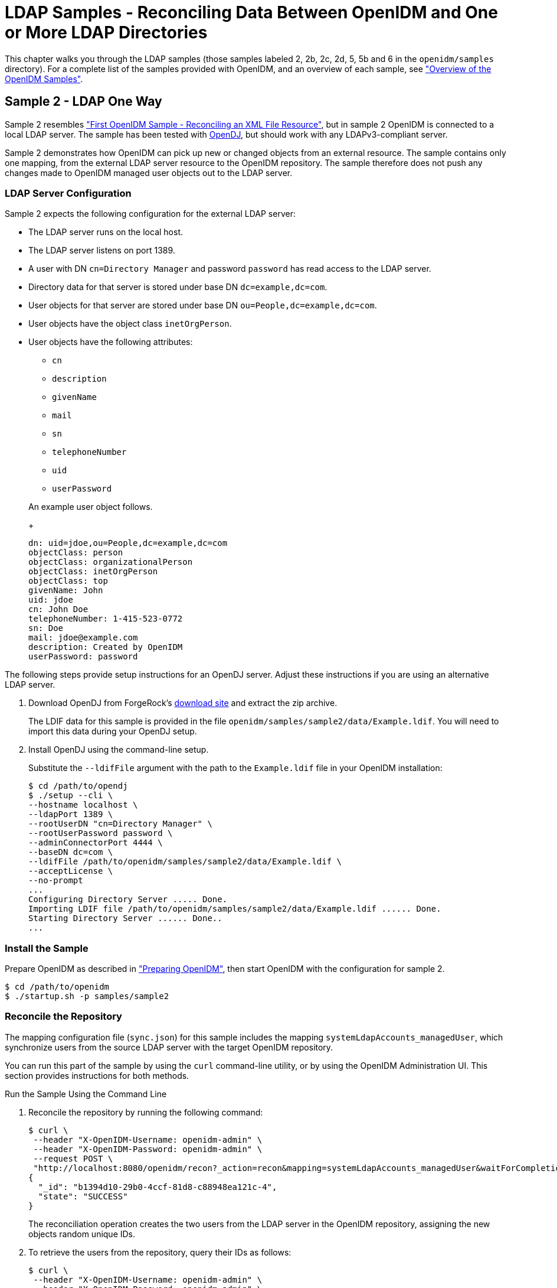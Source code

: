 :leveloffset: -1
////
  The contents of this file are subject to the terms of the Common Development and
  Distribution License (the License). You may not use this file except in compliance with the
  License.
 
  You can obtain a copy of the License at legal/CDDLv1.0.txt. See the License for the
  specific language governing permission and limitations under the License.
 
  When distributing Covered Software, include this CDDL Header Notice in each file and include
  the License file at legal/CDDLv1.0.txt. If applicable, add the following below the CDDL
  Header, with the fields enclosed by brackets [] replaced by your own identifying
  information: "Portions copyright [year] [name of copyright owner]".
 
  Copyright 2017 ForgeRock AS.
  Portions Copyright 2024 3A Systems LLC.
////

:figure-caption!:
:example-caption!:
:table-caption!:


[#chap-ldap-samples]
== LDAP Samples - Reconciling Data Between OpenIDM and One or More LDAP Directories

This chapter walks you through the LDAP samples (those samples labeled 2, 2b, 2c, 2d, 5, 5b and 6 in the `openidm/samples` directory). For a complete list of the samples provided with OpenIDM, and an overview of each sample, see xref:chap-overview.adoc#chap-overview["Overview of the OpenIDM Samples"].

[#more-sample-2]
=== Sample 2 - LDAP One Way

Sample 2 resembles xref:chap-xml-samples.adoc#more-sample-1["First OpenIDM Sample - Reconciling an XML File Resource"], but in sample 2 OpenIDM is connected to a local LDAP server. The sample has been tested with link:http://www.forgerock.org/opendj.html[OpenDJ, window=\_blank], but should work with any LDAPv3-compliant server.

Sample 2 demonstrates how OpenIDM can pick up new or changed objects from an external resource. The sample contains only one mapping, from the external LDAP server resource to the OpenIDM repository. The sample therefore does not push any changes made to OpenIDM managed user objects out to the LDAP server.

[#external-ldap-config-2]
==== LDAP Server Configuration

Sample 2 expects the following configuration for the external LDAP server:

* The LDAP server runs on the local host.

* The LDAP server listens on port 1389.

* A user with DN `cn=Directory Manager` and password `password` has read access to the LDAP server.

* Directory data for that server is stored under base DN `dc=example,dc=com`.

* User objects for that server are stored under base DN `ou=People,dc=example,dc=com`.

* User objects have the object class `inetOrgPerson`.

* User objects have the following attributes:
+

** `cn`

** `description`

** `givenName`

** `mail`

** `sn`

** `telephoneNumber`

** `uid`

** `userPassword`

+
An example user object follows.
+

[source, ldif]
----
dn: uid=jdoe,ou=People,dc=example,dc=com
objectClass: person
objectClass: organizationalPerson
objectClass: inetOrgPerson
objectClass: top
givenName: John
uid: jdoe
cn: John Doe
telephoneNumber: 1-415-523-0772
sn: Doe
mail: jdoe@example.com
description: Created by OpenIDM
userPassword: password
----

The following steps provide setup instructions for an OpenDJ server. Adjust these instructions if you are using an alternative LDAP server.

====

. Download OpenDJ from ForgeRock's link:https://forgerock.org/downloads/[download site, window=\_top] and extract the zip archive.
+
The LDIF data for this sample is provided in the file `openidm/samples/sample2/data/Example.ldif`. You will need to import this data during your OpenDJ setup.

. Install OpenDJ using the command-line setup.
+
Substitute the `--ldifFile` argument with the path to the `Example.ldif` file in your OpenIDM installation:
+

[source, console]
----
$ cd /path/to/opendj
$ ./setup --cli \
--hostname localhost \
--ldapPort 1389 \
--rootUserDN "cn=Directory Manager" \
--rootUserPassword password \
--adminConnectorPort 4444 \
--baseDN dc=com \
--ldifFile /path/to/openidm/samples/sample2/data/Example.ldif \
--acceptLicense \
--no-prompt
...
Configuring Directory Server ..... Done.
Importing LDIF file /path/to/openidm/samples/sample2/data/Example.ldif ...... Done.
Starting Directory Server ...... Done..
...
----

====


[#install-sample2]
==== Install the Sample

Prepare OpenIDM as described in xref:chap-overview.adoc#preparing-openidm["Preparing OpenIDM"], then start OpenIDM with the configuration for sample 2.

[source, console]
----
$ cd /path/to/openidm
$ ./startup.sh -p samples/sample2
----


[#run-sample2]
==== Reconcile the Repository

The mapping configuration file (`sync.json`) for this sample includes the mapping `systemLdapAccounts_managedUser`, which synchronize users from the source LDAP server with the target OpenIDM repository.

You can run this part of the sample by using the `curl` command-line utility, or by using the OpenIDM Administration UI. This section provides instructions for both methods.

[#d5830e1489]
.Run the Sample Using the Command Line
====

. Reconcile the repository by running the following command:
+

[source, console]
----
$ curl \
 --header "X-OpenIDM-Username: openidm-admin" \
 --header "X-OpenIDM-Password: openidm-admin" \
 --request POST \
 "http://localhost:8080/openidm/recon?_action=recon&mapping=systemLdapAccounts_managedUser&waitForCompletion=true"
{
  "_id": "b1394d10-29b0-4ccf-81d8-c88948ea121c-4",
  "state": "SUCCESS"
}
----
+
The reconciliation operation creates the two users from the LDAP server in the OpenIDM repository, assigning the new objects random unique IDs.

. To retrieve the users from the repository, query their IDs as follows:
+

[source, console]
----
$ curl \
 --header "X-OpenIDM-Username: openidm-admin" \
 --header "X-OpenIDM-Password: openidm-admin" \
 --request GET \
 "http://localhost:8080/openidm/managed/user?_queryId=query-all-ids"
{
  "result": [
    {
      "_id": "f52df646-7108-45e1-9342-1a17f257b497",
      "_rev": "1"
    },
    {
      "_id": "f7fccf54-e76a-404c-93f0-7486d30f1dc3",
      "_rev": "1"
    }
  ],
...
}
----

. To retrieve individual user objects, include the ID in the URL, for example:
+

[source, console]
----
$ curl \
 --header "X-OpenIDM-Username: openidm-admin" \
 --header "X-OpenIDM-Password: openidm-admin" \
 --request GET \
 "http://localhost:8080/openidm/managed/user/0a5546d6-149b-4f8b-b3be-4afa8a267d45"
{
  "_id": "f7fccf54-e76a-404c-93f0-7486d30f1dc3",
  "_rev": "1",
  "displayName": "Barbara Jensen",
  "description": "Created for OpenIDM",
  "givenName": "Barbara",
  "mail": "bjensen@example.com",
  "sn": "Jensen",
  "telephoneNumber": "1-360-229-7105",
  "userName": "bjensen",
  "accountStatus": "active",
  "effectiveRoles": [],
  "effectiveAssignments": []
}
----

====

[#d5830e1528]
.Run the Sample Using the Admin UI
====

. Log in to the Admin UI at the URL `\https://localhost:8443/admin` as the default administrative user (`openidm-admin`) with password `openidm-admin`.
+

[WARNING]
======
To protect your deployment in production, change the default administrative password. To do so, navigate to the Self-Service UI at `\https://localhost:8443/` and click Change Password.
======

. Click Configure > Mappings.
+
This page shows one configured mapping, from the `ldap` server to the OpenIDM repository (`managed/user`).
+

image::ROOT:sample2-mappings.png[]

. Click anywhere on the mapping and click Reconcile Now.
+
The reconciliation operation creates the two users from the LDAP server in the OpenIDM repository.

. Retrieve the users in the repository. Click Manage > User.
+
You should now see two users from the LDAP server, reconciled to the OpenIDM repository.

. When you click a username, you can view the details of that user account.

====



[#more-sample-2b]
=== Sample 2b - LDAP Two Way

Like sample 2, sample 2b connects to an external LDAP server. However, sample 2b has two mappings configured, one from the LDAP server to the OpenIDM repository, and the other from the OpenIDM repository to the LDAP server.

[#external-ldap-config-2b]
==== External LDAP Configuration

As demonstrated for sample 2, you can use OpenDJ as an LDAP server. The LDIF data for this sample is provided in the file `openidm/samples/sample2b/data/Example.ldif`. You will need to import this data during your OpenDJ setup.

Configure the LDAP server as for sample 2, xref:#external-ldap-config-2["LDAP Server Configuration"], but import the LDIF file that is specific to Sample 2b during the setup. The LDAP user must have write access to create users from OpenIDM on the LDAP server.


[#install-sample2b]
==== Install the Sample

Prepare OpenIDM as described in xref:chap-overview.adoc#preparing-openidm["Preparing OpenIDM"], then start OpenIDM with the configuration for sample 2b.

[source, console]
----
$ cd /path/to/openidm
$ ./startup.sh -p samples/sample2b
----


[#run-sample2b]
==== Run the Sample

The mapping configuration file (`sync.json`) for this sample includes two mappings, `systemLdapAccounts_managedUser`, which synchronizes users from the source LDAP server with the target OpenIDM repository, and `managedUser_systemLdapAccounts`, which synchronizes changes from the OpenIDM repository to the LDAP server.

You can run this part of the sample by using the `curl` command-line utility, or by using the OpenIDM Administration UI. This section provides instructions for both methods.

[#d5830e1629]
.Run the Sample Using the Command Line
====

. Reconcile the repository over the REST interface by running the following command:
+

[source, console]
----
$ curl \
 --header "X-OpenIDM-Username: openidm-admin" \
 --header "X-OpenIDM-Password: openidm-admin" \
 --request POST \
 "http://localhost:8080/openidm/recon?_action=recon&mapping=systemLdapAccounts_managedUser&waitForCompletion=true"
{
  "state": "SUCCESS",
  "_id": "027e25e3-7a33-4858-9080-161c2b40a6bf-2"
}
----
+
The reconciliation operation returns a reconciliation run ID and the status of the operation. Reconciliation creates user objects from LDAP in the OpenIDM repository, assigning the new objects random unique IDs.

. To retrieve the users from the repository, query their IDs as follows:
+

[source, console]
----
$ curl \
 --header "X-OpenIDM-Username: openidm-admin" \
 --header "X-OpenIDM-Password: openidm-admin" \
 --request GET \
 "http://localhost:8080/openidm/managed/user?_queryId=query-all-ids"
{
  "result": [
    {
      "_id": "d460ed00-74f9-48fb-8cc1-7829be60ddac",
      "_rev": "1"
    },
    {
      "_id": "74fe2d25-4eb1-4148-a3ae-ff80f194b3a6",
      "_rev": "1"
    }
  ],
...
}
----

. To retrieve individual user objects, include the ID in the URL, for example:
+

[source, console]
----
$ curl \
 --header "X-OpenIDM-Username: openidm-admin" \
 --header "X-OpenIDM-Password: openidm-admin" \
 --request GET \
 "http://localhost:8080/openidm/managed/user/d460ed00-74f9-48fb-8cc1-7829be60ddac"
{
  "_id": "d460ed00-74f9-48fb-8cc1-7829be60ddac",
  "_rev": "1",
  "displayName": "Barbara Jensen",
  "description": "Created for OpenIDM",
  "givenName": "Barbara",
  "mail": "bjensen@example.com",
  "telephoneNumber": "1-360-229-7105",
  "sn": "Jensen",
  "userName": "bjensen",
  "accountStatus": "active",
  "effectiveRoles": [],
  "effectiveAssignments": []
}
----

. Test the second mapping by creating a user in the OpenIDM repository.
+

[source, console]
----
$ curl \
 --header "X-OpenIDM-Username: openidm-admin" \
 --header "X-OpenIDM-Password: openidm-admin" \
 --header "Content-Type: application/json" \
 --request POST \
 --data '{
    "mail":"fdoe@example.com",
    "sn":"Doe",
    "telephoneNumber":"555-1234",
    "userName":"fdoe",
    "givenName":"Felicitas",
    "description":"Felicitas Doe",
    "displayName":"fdoe"}' \
 "http://localhost:8080/openidm/managed/user?_action=create"
{
  "_id": "90d1f388-d8c3-4438-893c-be4e498e7a1c",
  "_rev": "1",
  "mail": "fdoe@example.com",
  "sn": "Doe",
  "telephoneNumber": "555-1234",
  "userName": "fdoe",
  "givenName": "Felicitas",
  "description": "Felicitas Doe",
  "displayName": "fdoe",
  "accountStatus": "active",
  "effectiveRoles": [],
  "effectiveAssignments": []
}
----

. By default, __implicit synchronization__ is enabled for mappings __from__ the `managed/user` repository __to__ any external resource. This means that when you update a managed object, any mappings defined in the `sync.json` file that have the managed object as the source are automatically executed to update the target system. For more information, see xref:integrators-guide:chap-synchronization.adoc#synchronization-mappings-file["Mapping Source Objects to Target Objects"] in the __Integrator's Guide__.
+
Test that the implicit synchronization has been successful by querying the users in the LDAP directory over REST, as follows:
+

[source, console]
----
$ curl \
 --header "X-OpenIDM-Username: openidm-admin" \
 --header "X-OpenIDM-Password: openidm-admin" \
 --request GET \
 "http://localhost:8080/openidm/system/ldap/account?_queryId=query-all-ids"
{
  "result": [
    {
      "_id": "uid=jdoe,ou=People,dc=example,dc=com",
      "dn": "uid=jdoe,ou=People,dc=example,dc=com"
    },
    {
      "_id": "uid=bjensen,ou=People,dc=example,dc=com",
      "dn": "uid=bjensen,ou=People,dc=example,dc=com"
    },
    {
      "_id": "uid=fdoe,ou=People,dc=example,dc=com",
      "dn": "uid=fdoe,ou=People,dc=example,dc=com"
    }
  ],
...
}
----
+
Note the new entry for user `fdoe`.

. Query the complete entry by including `fdoe`'s ID in the URL.
+

[source, console]
----
$ curl \
 --header "X-OpenIDM-Username: openidm-admin" \
 --header "X-OpenIDM-Password: openidm-admin" \
 --request GET \
 "http://localhost:8080/openidm/system/ldap/account/uid=fdoe,ou=People,dc=example,dc=com"
{
  "_id": "uid=fdoe,ou=People,dc=example,dc=com",
  "mail": "fdoe@example.com",
  "employeeType": null,
  "ldapGroups": [],
  "telephoneNumber": "555-1234",
  "givenName": "Felicitas",
  "cn": "fdoe",
  "dn": "uid=fdoe,ou=People,dc=example,dc=com",
  "uid": "fdoe",
  "sn": "Doe",
  "description": "Felicitas Doe"
}
----

====

[#d5830e1727]
.Run the Sample Using the Admin UI
====

. Log in to the Admin UI at the URL `\https://localhost:8443/admin` as the default administrative user (`openidm-admin`) with password `openidm-admin`.
+

[WARNING]
======
To protect your deployment in production, change the default administrative password. To do so, navigate to the Self-Service UI at `\https://localhost:8443/` and click Change Password.
======

. Click Configure > Mappings.
+
This tab shows two configured mappings, one from the `ldap` server to the OpenIDM repository (`managed/user`) and one from the OpenIDM repository to the `ldap` server.

. Click anywhere on the first mapping and click Reconcile Now.
+
The reconciliation operation creates the two users from the LDAP server in the OpenIDM repository.

. Retrieve the users in the repository. Click Manage > User.

. You should see two users from the LDAP server, reconciled to the OpenIDM repository.

. To retrieve the details of a specific user, click that username in the User List page.

. Add a new user in the OpenIDM repository by clicking New User in the User List page.
+
Complete the user details and click Save.

. By default, __implicit synchronization__ is enabled for mappings __from__ the `managed/user` repository __to__ any external resource. This means that when you update a managed object, any mappings defined in the `sync.json` file that have the managed object as the source are automatically executed to update the target system. For more information, see xref:integrators-guide:chap-synchronization.adoc#synchronization-mappings-file["Mapping Source Objects to Target Objects"] in the __Integrator's Guide__.
+
To test that the implicit synchronization has been successful, look at `fdoe`'s record, and click the Linked Systems tab. The information under this tab includes the external resource to which this user entry is mapped.

====



[#more-sample-2c]
=== Sample 2c - Synchronizing LDAP Group Membership

Like sample 2b, sample 2c connects to an external LDAP server and has mappings from the LDAP server to the OpenIDM repository, and from the OpenIDM repository to the LDAP server. However, in sample 2c, LDAP group memberships are synchronized, in addition to user entries.

As demonstrated for sample 2, you can use OpenDJ as an LDAP server. The LDIF data for this sample is provided in the file `openidm/samples/sample2c/data/Example.ldif`.

[#external-ldap-config-2c]
==== External LDAP Configuration

Configure the LDAP server as for sample 2, xref:#external-ldap-config-2["LDAP Server Configuration"]. The LDAP user must have write access to create users from OpenIDM on the LDAP server. When you configure the LDAP server, import the LDIF file customized for this sample, `openidm/samples/sample2c/data/Example.ldif`. This file includes two LDAP groups:

[source, ldif]
----
dn: ou=Groups,dc=example,dc=com
ou: Groups
objectClass: organizationalUnit
objectClass: top

dn: cn=openidm,ou=Groups,dc=example,dc=com
uniqueMember: uid=jdoe,ou=People,dc=example,dc=com
cn: openidm
objectClass: groupOfUniqueNames
objectClass: top

dn: cn=openidm2,ou=Groups,dc=example,dc=com
uniqueMember: uid=bjensen,ou=People,dc=example,dc=com
cn: openidm2
objectClass: groupOfUniqueNames
objectClass: top
----
The users with DNs `uid=jdoe,ou=People,dc=example,dc=com` and `uid=bjensen,ou=People,dc=example,dc=com` are also imported with the `Example.ldif` file.


[#install-sample2c]
==== Install the Sample

Prepare OpenIDM as described in xref:chap-overview.adoc#preparing-openidm["Preparing OpenIDM"], then start OpenIDM with the configuration for sample 2c.

[source, console]
----
$ cd /path/to/openidm
$ ./startup.sh -p samples/sample2c
----


[#run-sample2c]
==== Run the Sample

The mapping configuration file (`sync.json`) for this sample includes two mappings, `systemLdapAccounts_managedUser`, which synchronizes users from the source LDAP server with the target OpenIDM repository, and `managedUser_systemLdapAccounts`, which synchronizes changes from the OpenIDM repository to the LDAP server.

You can run this part of the sample by using the `curl` command-line utility, or by using the OpenIDM Administration UI. This section provides instructions for both methods.

[#d5830e1874]
.Run the Sample Using the Command Line
====

. Reconcile the repository over the REST interface by running the following command:
+

[source, console]
----
$ curl \
 --header "X-OpenIDM-Username: openidm-admin" \
 --header "X-OpenIDM-Password: openidm-admin" \
 --request POST \
 "http://localhost:8080/openidm/recon?_action=recon&mapping=systemLdapAccounts_managedUser&waitForCompletion=true"
{
  "_id": "6652c292-5309-40e5-b272-b74d67dd95c9-4",
  "state": "SUCCESS"
}
----
+
The reconciliation operation returns a reconciliation run ID and the status of the operation. Reconciliation creates user objects from LDAP in the OpenIDM repository, assigning the new objects random unique IDs.

. To retrieve the users from the repository, query their IDs as follows:
+

[source, console]
----
$ curl \
 --header "X-OpenIDM-Username: openidm-admin" \
 --header "X-OpenIDM-Password: openidm-admin" \
 --request GET \
 "http://localhost:8080/openidm/managed/user?_queryId=query-all-ids"
{
  "result": [
    {
      "_id": "b63fb9a7-99bc-4eb4-8bfd-15f14a756e5b",
      "_rev": "1"
    },
    {
      "_id": "8462fe0c-2ab2-459a-a25e-474474889c9e",
      "_rev": "1"
    }
  ],
...
}
----

. To retrieve individual user objects, include the ID in the URL. The following request retrieves the user object for John Doe:
+

[source, console]
----
$ curl \
 --header "X-OpenIDM-Username: openidm-admin" \
 --header "X-OpenIDM-Password: openidm-admin" \
 --request GET \
 "http://localhost:8080/openidm/managed/user/8462fe0c-2ab2-459a-a25e-474474889c9e"
{
  "_id": "8462fe0c-2ab2-459a-a25e-474474889c9e",
  "_rev": "1",
  "displayName": "John Doe",
  "description": "Created for OpenIDM",
  "givenName": "John",
  "mail": "jdoe@example.com",
  "telephoneNumber": "1-415-599-1100",
  "sn": "Doe",
  "userName": "jdoe",
  "ldapGroups": [
    "cn=openidm,ou=Groups,dc=example,dc=com"
  ],
  "accountStatus": "active",
  "effectiveRoles": [],
  "effectiveAssignments": []
}
----
+
Note that John Doe's user object contains an `ldapGroups` property, the value of which indicates his groups on the LDAP server:
+

[source]
----
"ldapGroups":["cn=openidm,ou=Groups,dc=example,dc=com"]
----

. Update John Doe's `ldapGroups` property, to change his membership from the `openidm` group to the `openidm2` group.
+

[source, console]
----
$ curl \
 --header "X-OpenIDM-Username: openidm-admin" \
 --header "X-OpenIDM-Password: openidm-admin" \
 --header "Content-Type: application/json" \
 --request POST \
 --data '[
    {
      "operation":"replace",
      "field":"/ldapGroups",
      "value": ["cn=openidm2,ou=Groups,dc=example,dc=com"]
    }
 ]' \
 "http://localhost:8080/openidm/managed/user?_action=patch&_queryId=for-userName&uid=jdoe"
{
  "displayName": "John Doe",
  "description": "Created for OpenIDM",
  "givenName": "John",
  "mail": "jdoe@example.com",
  "telephoneNumber": "1-415-599-1100",
  "sn": "Doe",
  "userName": "jdoe",
  "accountStatus": "active",
  "effectiveRoles": [],
  "effectiveAssignments": [],
  "_id": "8462fe0c-2ab2-459a-a25e-474474889c9e",
  "_rev": "2",
  "ldapGroups": [
    "cn=openidm2,ou=Groups,dc=example,dc=com"
  ]
}
----
+
This command changes John Doe's `ldapGroups` property in the OpenIDM repository, from `"cn=openidm,ou=Groups,dc=example,dc=com"` to `"cn=openidm2,ou=Groups,dc=example,dc=com"`. As a result of implicit synchronization, the change is propagated to the LDAP server. John Doe is removed from the first LDAP group and added to the second LDAP group in OpenDJ.

. You can verify this change by querying John Doe's record on the LDAP server, as follows:
+

[source, console]
----
$ curl \
 --header "X-OpenIDM-Username: openidm-admin" \
 --header "X-OpenIDM-Password: openidm-admin" \
 --request GET \
 "http://localhost:8080/openidm/system/ldap/account/uid=jdoe,ou=People,dc=example,dc=com"
{
  "_id": "uid=jdoe,ou=People,dc=example,dc=com",
  "telephoneNumber": "1-415-599-1100",
  "description": "Created for OpenIDM",
  "sn": "Doe",
  "dn": "uid=jdoe,ou=People,dc=example,dc=com",
  "ldapGroups": [
    "cn=openidm2,ou=Groups,dc=example,dc=com"
  ],
  "uid": "jdoe",
  "cn": "John Doe",
  "givenName": "John",
  "mail": "jdoe@example.com"
}
----

====

[#d5830e1964]
.Run the Sample Using the Admin UI
====

. Log in to the Admin UI at the URL `\https://localhost:8443/admin` as the default administrative user (`openidm-admin`) with password `openidm-admin`.
+

[WARNING]
======
To protect your deployment in production, change the default administrative password. To do so, navigate to the Self-Service UI at `\https://localhost:8443/` and click Change Password.
======

. Click Configure > Mappings.
+
This window shows two configured mappings, one from the `ldap` server to the OpenIDM repository (`managed/user`) and one from the OpenIDM repository to the `ldap` server.

. Click anywhere on the first mapping and click Reconcile Now.
+
The reconciliation operation creates the two users from the LDAP server in the OpenIDM repository.

. Click Manage > User. Examine the users reconciled from the LDAP server to the internal repository.

. Examine the two users from the LDAP server that have been reconciled to the OpenIDM repository.

. To retrieve the details of a specific user, click that username. In this case, click on user `jdoe`.
+
Examine the information stored for user `jdoe`. Click the Linked Systems tab. The Linked Resource item indicates the external resource on which John Doe's managed object is mapped, in this case, `ldap account`.
+
In this linked resource, John Doe's `ldapGroups` are displayed. Currently, John Doe is a member of `cn=openidm,ou=Groups,dc=example,dc=com`.

. Update John Doe's `ldapGroups` property to change his membership from the `openidm` group to the `openidm2` group. Currently, you can only do this over the REST interface, as follows:
+

[source, console]
----
$ curl \
 --header "X-OpenIDM-Username: openidm-admin" \
 --header "X-OpenIDM-Password: openidm-admin" \
 --header "Content-Type: application/json" \
 --request POST \
 --data '[
    {
      "operation":"replace",
      "field":"/ldapGroups",
      "value": ["cn=openidm2,ou=Groups,dc=example,dc=com"]
    }
 ]' \
 "http://localhost:8080/openidm/managed/user?_action=patch&_queryId=for-userName&uid=jdoe"
{
  "displayName": "John Doe",
  "description": "Created for OpenIDM",
  "givenName": "John",
  "mail": "jdoe@example.com",
  "telephoneNumber": "1-415-599-1100",
  "sn": "Doe",
  "userName": "jdoe",
  "accountStatus": "active",
  "effectiveRoles": [],
  "effectiveAssignments": [],
  "_id": "8462fe0c-2ab2-459a-a25e-474474889c9e",
  "_rev": "2",
  "ldapGroups": [
    "cn=openidm2,ou=Groups,dc=example,dc=com"
  ]
}
----
+
This command changes John Doe's `ldapGroups` property in the OpenIDM repository, from `"cn=openidm,ou=Groups,dc=example,dc=com"` to `"cn=openidm2,ou=Groups,dc=example,dc=com"`. As a result of implicit synchronization, the change is propagated to the LDAP server. John Doe is removed from the first LDAP group and added to the second LDAP group in OpenDJ.

. You can verify this change by reloading John Doe's user information, clicking Linked Systems, and examining the value of his `ldapGroups` property.

====



[#more-sample-2d]
=== Sample 2d - Synchronizing LDAP Groups

Sample 2d also connects to an external LDAP server. This sample focuses on LDAP Group synchronization.

As demonstrated for sample 2, you can use OpenDJ as an LDAP server. Before installing OpenDJ, you may need an LDIF file. The OpenIDM installation includes the following LDIF file, customized for this sample: `openidm/samples/sample2d/data/Example.ldif`. If you need a copy of this file, download and install OpenIDM as described in xref:install-guide:chap-install.adoc#install-openidm["To Install OpenIDM Services"] in the __Installation Guide__.

[#external-ldap-config-2d]
==== External LDAP Configuration

Configure the LDAP server as for sample 2, xref:#external-ldap-config-2["LDAP Server Configuration"]. The LDAP user must have write access to create users from OpenIDM on the LDAP server.

In addition, two LDAP Groups should be created, as found in the following LDIF file: `openidm/samples/sample2d/data/Example.ldif` (if they have not already been added through sample 2c):

[source, ldif]
----
dn: ou=Groups,dc=example,dc=com
ou: Groups
objectClass: organizationalUnit
objectClass: top

dn: cn=openidm,ou=Groups,dc=example,dc=com
uniqueMember: uid=jdoe,ou=People,dc=example,dc=com
cn: openidm
objectClass: groupOfUniqueNames
objectClass: top

dn: cn=openidm2,ou=Groups,dc=example,dc=com
uniqueMember: uid=bjensen,ou=People,dc=example,dc=com
cn: openidm2
objectClass: groupOfUniqueNames
objectClass: top
----
The user with dn `uid=jdoe,ou=People,dc=example,dc=com` is also imported with the `Example.ldif` file.

There is an additional user, `bjensen` in the sample LDIF file. This user is essentially a "dummy" user, provided for compliance with RFC 4519, which stipulates that every `groupOfUniqueNames` object must contain at least one `uniqueMember`. `bjensen` is not actually used in this sample.


[#install-sample2d]
==== Install the Sample

Prepare OpenIDM as described in xref:chap-overview.adoc#preparing-openidm["Preparing OpenIDM"], then start OpenIDM with the configuration for sample 2d.

[source, console]
----
$ cd /path/to/openidm
$ ./startup.sh -p samples/sample2d
----


[#run-sample2d]
==== Running the Sample

The mapping configuration file (`sync.json`) for this sample includes three mappings:

* `systemLdapAccounts_managedUser`
+
Synchronizes users from the source LDAP server with the target OpenIDM repository,

* `managedUser_systemLdapAccounts`
+
Synchronizes changes from the OpenIDM repository to the LDAP server.

* `systemLdapGroups_managedGroup`
+
Synchronizes groups from the source LDAP server with the target OpenIDM repository.

Due to the similarity with other OpenIDM samples, especially samples 2b and 2c, the focus of this sample is on the mapping unique to this sample, `systemLdapGroups_managedGroup`.

You can run this part of the sample by using the `curl` command-line utility, or by using the OpenIDM Administration UI. This section provides instructions for both methods.

[#d5830e2171]
.Run the Sample Using the Command Line
====

. Reconcile the repository over the REST interface for the group mapping, `systemLdapGroups_managedGroup` by running the following command:
+

[source, console]
----
$  curl \
 --header "X-OpenIDM-Username: openidm-admin" \
 --header "X-OpenIDM-Password: openidm-admin" \
 --request POST \
 "http://localhost:8080/openidm/recon?_action=recon&mapping=systemLdapGroups_managedGroup&waitForCompletion=true"
----
+
The reconciliation operation returns a reconciliation run ID, and the status of the operation.

. With the configuration of sample 2d, OpenIDM creates group objects from LDAP in OpenIDM. To list group objects by ID, run a query over the REST interface.
+

[source, console]
----
$  curl \
 --header "X-OpenIDM-Username: openidm-admin" \
 --header "X-OpenIDM-Password: openidm-admin" \
 --request GET \
 "http://localhost:8080/openidm/managed/group?_queryFilter=true"
----
+
The resulting JSON object should include content similar to the following.
+

[source, javascript]
----
{
   "result" : [ {
      "dn" : "cn=openidm,ou=Groups,dc=example,dc=com",
      "_id" : "837df489-35d6-48d1-81a5-23792b49838a",
      "_rev" : "1",
      "description" : [ ],
      "uniqueMember" : [ "uid=jdoe,ou=People,dc=example,dc=com" ],
      "name" : [ "openidm" ]
   }, {
      "dn" : "cn=openidm2,ou=Groups,dc=example,dc=com",
      "_id" : "7575c1c7-86cf-43bc-bf1d-5c9cfc539124",
      "_rev" : "1",
      "description" : [ ],
      "uniqueMember" : [ "uid=bjensen,ou=People,dc=example,dc=com" ],
      "name" : [ "openidm2" ]
   } ],
...
 }
----

====

[#d5830e2200]
.Run the Sample Using the Admin UI
====

. Log in to the Admin UI at the URL `\https://localhost:8443/admin` as the default administrative user (`openidm-admin`) with password `openidm-admin`.
+

[WARNING]
======
To protect your deployment in production, change the default administrative password. To do so, navigate to the Self-Service UI at `\https://localhost:8443/` and click Change Password.
======

. Click Configure > Mappings.
+
This page shows three configured mappings, from the `ldap` server accounts repository to the OpenIDM repository (`managed/user`), from the OpenIDM repository back to the `ldap` server, and from the `ldap` server group accounts repository to the OpenIDM `managed/group` repository.

. Click anywhere on the third mapping and click Reconcile Now.
+
The reconciliation operation creates the two groups from the LDAP server in the OpenIDM repository.

. Retrieve the groups in the repository by clicking the Association tab below the mapping. Scroll down to Data Association Management.
+

image::ROOT:sample2d-groups.png[]
+
The three groups from the LDAP server (source) have been reconciled to the OpenIDM repository (target).

====



[#more-sample-5]
=== Sample 5 - Synchronization of Two LDAP Resources

Sample 5 demonstrates the flow of data from one external resource to another. The resources are named `LDAP` and `AD` but in the sample, both resources are simulated with XML files.

You can optionally configure an outbound email service, if you want to receive emailed reconciliation summaries, as described in the following section.

[#email-sample5]
==== Configure Email for the Sample

If you do not configure the email service, the functionality of the sample does not change. However, you might see the following message in the OSGi console when you run a reconciliation operation:

[source, console]
----
Email service not configured; report not generated.
----

====
To configure OpenIDM to send a reconciliation summary by email, follow these steps:

. Copy the template `external.email.json` file from the `samples/misc` directory to the `conf` directory of Sample 5:
+

[source, console]
----
$ cd /path/to/openidm
$ cp samples/misc/external.email.json samples/sample5/conf
----

. Edit the `external.email.json` file for outbound email, as described in xref:integrators-guide:chap-mail.adoc#chap-mail["Sending Email"] in the __Integrator's Guide__.

. Edit the `reconStats.js` file from the `sample5/script` directory. Near the start of the file, configure the OpenIDM email service to send statistics to the email addresses of your choice:
+

[source, javascript]
----
var email = {
      //UPDATE THESE VALUES
      from : "openidm@example.com",
      to : "youremail@example.com",
      cc : "idmadmin2@example.com,idmadmin3@example.com",
      subject : "Recon stats for " + global.mappingName,
      type : "text/html"
},
template,
...
----

====


[#install-sample5]
==== Install the Sample

No external configuration is required for this sample. Prepare OpenIDM as described in xref:chap-overview.adoc#preparing-openidm["Preparing OpenIDM"], then start OpenIDM with the configuration of sample 5.

[source, console]
----
$ cd /path/to/openidm
$ ./startup.sh -p samples/sample5
----
The XML files that simulate the resources are located in the `openidm/samples/sample5/data/` folder. When you start OpenIDM with the sample 5 configuration, OpenIDM creates the `xml_AD_Data.xml` file, which does not contain users until you run reconciliation.


[#run-sample5]
==== Run the Sample

Run a reconciliation operation, to synchronize the contents of the simulated LDAP resource to the OpenIDM repository.

[source, console]
----
$ curl \
 --header "X-OpenIDM-Username: openidm-admin" \
 --header "X-OpenIDM-Password: openidm-admin" \
 --request POST \
 "http://localhost:8080/openidm/recon?_action=recon&mapping=systemLdapAccounts_managedUser&waitForCompletion=true"
----
This command creates a user in the repository. It is not necessary to run a second reconciliation operation to synchronize the AD resource. Automatic synchronization propagates any change made to managed users in the OpenIDM repository to the simulated AD resource.

Review the contents of `xml_AD_Data.xml`. It should now contain information for the same user that was present in the startup version of the `xml_LDAP_Data.xml` file.

Alternatively, you can list users in the AD resource with the following command:

[source, console]
----
$ curl \
 --header "X-OpenIDM-Username: openidm-admin" \
 --header "X-OpenIDM-Password: openidm-admin" \
 --request GET \
 "http://localhost:8080/openidm/system/ad/account?_queryId=query-all-ids"
   
   {
  "result" : [ {
    "name" : "DDOE1",
    "__UID__" : "8dad9df3-820d-41ea-a3ab-a80c241bbc98",
    "_id" : "8dad9df3-820d-41ea-a3ab-a80c241bbc98"
  } ],
...
}
----
You can use the `_id` of the user to read the user information from the AD resource, for example:

[source, console]
----
$ curl \
 --header "X-OpenIDM-Username: openidm-admin" \
 --header "X-OpenIDM-Password: openidm-admin" \
 --request GET \
 "http://localhost:8080/openidm/system/ad/account/8dad9df3-820d-41ea-a3ab-a80c241bbc98"
{
  "email" : [ "mail1@example.com" ],
  "name" : "DDOE1",
  "__UID__" : "8dad9df3-820d-41ea-a3ab-a80c241bbc98",
  "firstname" : "Darth",
  "lastname" : "Doe",
  "_id" : "8dad9df3-820d-41ea-a3ab-a80c241bbc98"
}[
----
To verify that the sample is working, repeat the process. Set up a second user in the `xml_LDAP_Data.xml` file. An example of how that file might appear with a second user (`GDOE1`) is shown here:

[source, xml]
----
<?xml version="1.0" encoding="UTF-8"?>
<icf:OpenICFContainer
    xmlns:icf="http://openidm.forgerock.com/xml/ns/public/resource/openicf/resource-schema-1.xsd"
    xmlns:ri="http://openidm.forgerock.com/xml/ns/public/resource/instances/resource-schema-extension"
    xmlns:xsi="http://www.w3.org/2001/XMLSchema-instance"
    xsi:schemaLocation="http://openidm.forgerock.com/xml/ns/public/resource/instances/resource-schema-extension
    /path/to/openidm/samples/sample5/data/resource-schema-extension.xsd
    http://openidm.forgerock.com/xml/ns/public/resource/openicf/resource-schema-1.xsd
    /path/to/openidm/samples/sample5/data/resource-schema-1.xsd">
    <ri:__ACCOUNT__>
       <icf:__UID__>1</icf:__UID__>
       <icf:__PASSWORD__>TestPassw0rd2</icf:__PASSWORD__>
       <ri:firstname>Darth</ri:firstname>
       <icf:__DESCRIPTION__>Created By XML1</icf:__DESCRIPTION__>
       <icf:__NAME__>DDOE1</icf:__NAME__>
       <ri:email>mail1@example.com</ri:email>
       <ri:lastname>Doe</ri:lastname>
    </ri:__ACCOUNT__>
    <ri:__ACCOUNT__>
       <icf:__UID__>2</icf:__UID__>
       <icf:__PASSWORD__>TestPassw0rd2</icf:__PASSWORD__>
       <ri:firstname>Garth</ri:firstname>
       <icf:__DESCRIPTION__>Created By XML1</icf:__DESCRIPTION__>
       <icf:__NAME__>GDOE1</icf:__NAME__>
       <ri:email>mail2@example.com</ri:email>
       <ri:lastname>Doe</ri:lastname>
    </ri:__ACCOUNT__>
</icf:OpenICFContainer>
----
Rerun the reconciliation and query REST commands shown previously. The reconciliation operation creates the new user from the simulated LDAP resource in the OpenIDM repository. An implicit synchronization operation then creates that user in the AD resource.



[#more-sample-5b]
=== Sample 5b - Failure Compensation With Multiple Resources

The compensated synchronization mechanism depicted in this sample can help manage the risks associated with synchronizing data across multiple resources.

Typically, when a managed/user object is changed, implicit synchronization replays that change to all configured external resources. If synchronization fails for one target resource (for example, due to a policy validation failure on the target, or the target being unavailable), the synchronization operation stops at that point. The effect is that a record might be changed in the repository, and in the targets on which synchronization was successful, but not on the failed target, or any targets that would have been synchronized after the failure. This situation can result in disparate data sets across resources. While a reconciliation operation would eventually bring all targets back in sync, reconciliation can be an expensive operation with large data sets.

The compensated synchronization mechanism ensures that either all resources are synchronized successfully, or that the original change is rolled back. This mechanism uses an `onSync` script hook configured with a `compensate.js` script that can be used to "revert" the partial change to managed/user and to the corresponding external resources.

Sample 5b is similar to sample 5 in that it simulates two external resources with XML files (located in the `sample5b/data` directory). The `xml_LDAP_Data.xml` file simulates an LDAP data source. OpenIDM creates the `xml_AD_Data.xml` file when you start OpenIDM with the sample. Sample 5b adds the `onSync` script hook to the process, configured in the `sample5b/conf/managed.json` file.

The following excerpt of the `managed.json` file shows the `onSync` hook, which calls the `compensate.js` script, provided in the `/path/to/openidm/bin/defaults/script` directory.

[source, javascript]
----
...
},
"onSync" : {
   "type" : "text/javascript",
   "file" : "compensate.js"
},
----
You can use the `onSync` script hook to ensure that changes made in the repository are synchronized to all external resources, or that no changes are made. For more information about how implicit synchronization uses the `onSync` script hook, see xref:integrators-guide:chap-synchronization.adoc#sync-failure-compensation["Configuring Synchronization Failure Compensation"] in the __Integrator's Guide__.

You can optionally configure an outbound email service for this sample, if you want to receive emailed reconciliation summaries. The email service configuration is identical to that of sample 5 (xref:#email-sample5["Configure Email for the Sample"]).

[#install-sample5b]
==== Install the Sample

No external configuration is required for this sample. Prepare OpenIDM as described in xref:chap-overview.adoc#preparing-openidm["Preparing OpenIDM"], then start OpenIDM with the configuration of sample 5b.

[source, console]
----
$ cd /path/to/openidm
$ ./startup.sh -p samples/sample5b
----
The XML files that simulate an external LDAP and AD resource are now located in the `openidm/samples/sample5b/data/` directory. The simulated AD data store file, `xml_AD_Data.xml`, does not contain users until you run reconciliation.

Run the sample in exactly the same way that you did for Sample 5, following the steps in xref:#run-sample5["Run the Sample"]. Those steps will reconcile a user to your internal managed user repository.

Unless you run the steps in xref:#run-sample5["Run the Sample"], you will not be able to run the steps in the next section.


[#onsync-sample5b]
==== Demonstrate onSync

To demonstrate integration of the samples with the OpenIDM UI, this sample uses the UI to view and make changes to user objects in the repository. However, you can also use the REST interface to make these changes, as shown in the previous section.

Log into the OpenIDM UI as the administrative user. On a local system, navigate to `\https://localhost:8443/admin`. The default administrative account and password are both `openidm-admin`.

Select Manage > User. Make a change to the data of an existing user (`DDOE1`). As a result of the implicit synchronization from the managed object repository, that change is reflected almost immediately on the external resources. For sample 5b, you should see the changes in both XML files in the `sample5b/data` directory. Alternatively, you can query the external resources over REST, as described previously.

The synchronization is successful, across all configured external resources, so the updated user record can be seen in both the `xml_LDAP_Data.xml` and `xml_AD_Data.xml` files.

The next step is to simulate a problem connecting to the LDAP resource. One way to do so on the local system is to rename the LDAP data file so that it is unreadable. On a Linux system, the following command, as an administrative user, would serve that purpose:

[source, console]
----
$ cd /path/to/openidm/samples/sample5b/data
$ sudo mv xml_LDAP_Data.xml xml_LDAP_Data.xml.bak
----
In the UI, now try another update to user `DDOE1`. With the modified filename of the simulated LDAP resource, implicit synchronization cannot write to this resource. An error similar to the following is displayed in the log file, `openidm0.log.0`:

[source, console]
----
Data file does not exist:
/path/to/openidm/samples/sample5b/data/xml_LDAP_Data.xml
----
Although the AD resource is available, implicit synchronization will not reach this resource, because the mapping is specified __after__ the managed/user to LDAP mapping in the `sync.json` file.

When the implicit synchronization operation fails for the LDAP resource, the `onSync` hook invokes the `compensate.js` script. This script attempts to revert the original change by performing another update to DDOE1 in the repository (managed/user). This change, in turn, triggers another automatic synchronization to the AD and LDAP resources.

Because the LDAP resource is still unreadable, the synchronization to LDAP fails again, which triggers the `compensate.js` script again. This time, however, the script recognizes that the change was originally called as a result of a compensation and aborts.

The original synchronization error from the first update is thrown from the script and the UI should display that error. If you refresh the UI, and view that user entry again, you will notice that the change to the entry has been reverted.

Note that if you change the name of the AD resource file (to make it unavailable), a change to a managed/user entry will be synchronized successfully with the LDAP resource (because that mapping appears first in `sync.json`). The synchronization will fail for the AD resource. In this case, the change will be reverted on both the managed/user entry, and the LDAP resource.



[#more-sample-6]
=== Sample 6 - LiveSync With an AD Server

Sample 6 resembles sample 5, but demonstrates LiveSync from an external resource. Sample 6 includes configuration files for two scenarios, depending on whether you have a live Active Directory (AD) service, or whether you need to simulate an AD service with an OpenDJ server. Each scenario is associated with a file in the `sample6/alternatives` directory. Depending on your scenario, copy the corresponding file to the `sample6/conf` directory.
--

Active AD Deployment::
If you have an actual AD deployment available, copy the `provisioner.openicf-realad.json` file to the `conf/` subdirectory. You can then configure synchronization between an OpenDJ Directory Server and an active AD deployment.

+
As this sample demonstrates synchronization __from__ the AD server __to__ OpenDJ, data on the AD server is not changed.

Simulated AD Deployment::
If you need to simulate an AD deployment, copy the `provisioner.openicf-fakead.json` file to the `conf/` subdirectory. You can then configure synchronization between an OpenDJ Directory server and a simulated AD server.

+
This sample simulates an AD server on the same instance of OpenDJ, using a different base DN.

--
The options shown in the associated configuration files can be easily modified to work with any standard LDAP server.

[#more-sample6-realad]
==== Sample 6 with an Active AD Deployment

If you have an existing, active instance of AD, set up OpenDJ, as described in the link:../../../opendj/3.5/install-guide[OpenDJ Installation Guide, window=\_blank].

During installation, populate OpenDJ with the data in the `Example.ldif` file, available in the `sample6/data` directory.

The actions run in this sample should not change any data on the AD server.


[#d5830e2637]
==== Sample 6 with a Simulated AD Deployment

In this sample, an AD deployment is simulated with a different baseDN (`dc=fakead,dc=com`) on the same OpenDJ server instance. You can also simulate the AD server with a separate OpenDJ instance, running on the same host, as long as the two instances communicate on different ports. The data for the simulated AD instance is contained in the file `AD.ldif`. The data for the OpenDJ instance is contained in the file `Example.ldif`.


[#external-resource-sample6]
==== External Configuration


[#prepare-livesync-sample6]
===== Prepare OpenDJ For LiveSync

This sample assumes a replicated OpenDJ server on the localhost system. When configured, OpenDJ replication includes an External Change Log (ECL), required to support LiveSync. LiveSync detects changes in OpenDJ by reading the ECL.

Follow these steps to install and configure an OpenDJ instance.

====

. Download and extract the OpenDJ zip archive from link:https://forgerock.org/downloads/[https://forgerock.org/downloads/, window=\_blank].

. Install OpenDJ using the command-line setup, and import the data file for this sample, as follows:
+

[source, console]
----
$ cd /path/to/opendj
$ ./setup --cli \
--hostname localhost \
--ldapPort 1389 \
--rootUserDN "cn=Directory Manager" \
--rootUserPassword password \
--adminConnectorPort 4444 \
--baseDN dc=com \
--ldifFile /path/to/openidm/samples/sample6/data/Example.ldif \
--acceptLicense \
--no-prompt
...
Configuring Directory Server ..... Done.
Creating Base Entry dc=com ..... Done.
Starting Directory Server ....... Done.
...
----
+
The sample assumes the following configuration:
+

* The OpenDJ server is installed on the localhost.

* The server listens for LDAP connections on port 1389.

* The administration connector port is 4444.

* The root user DN is `cn=Directory Manager`.

* The root user password is `password`.


. Configure the OpenDJ server for replication.
+
To enable liveSync, this server must be configured for replication, even if it does not actually participate in a replication topology. The following commands configure the server for replication.
+

[source, console]
----
$ ./dsconfig create-replication-server \
 --hostname localhost \
 --port 4444 \
 --bindDN "cn=Directory Manager" \
 --bindPassword password \
 --provider-name "Multimaster Synchronization" \
 --set replication-port:8989 \
 --set replication-server-id:2 \
 --type generic \
 --trustAll \
 --no-prompt

 $ ./dsconfig create-replication-domain \
 --hostname localhost \
 --port 4444 \
 --bindDN "cn=Directory Manager" \
 --bindPassword password \
 --provider-name "Multimaster Synchronization" \
 --domain-name fakead_com \
 --set base-dn:dc=fakead,dc=com \
 --set replication-server:localhost:8989 \
 --set server-id:3 \
 --type generic \
 --trustAll \
 --no-prompt
----

====
Once OpenDJ is configured, you can proceed with either an active or simulated AD deployment.


[#external-resource-sample6-active]
===== External Configuration for an Active AD Deployment

To configure an active AD deployment for sample 6, open the `provisioner.openicf-realad.json` file in a text editor. Update it as needed. At minimum, you should check and if needed update the following parameters in that file, as shown in the following table:

[#realad-json-configuration]
.Key Parameters for an Active AD Configuration
[cols="40%,60%"]
|===
|Option |Description 

a|host
a|The hostname/IP address of the AD server

a|port
a|The LDAP port; the default is 389.

a|ssl
a|By default, SSL is not used.

a|principal
a|The full DN of the account to bind with, such as "CN=Administrator,CN=Users,DC=example,DC=com"

a|credentials
a|If a password is used, replace null with that password. When OpenIDM starts, it encrypts that password in the `provisioner.openicf-realad.conf` file.

a|baseContexts
a|The DNs for account containers, such as ["CN=Users,DC=Example,DC=com"]

a|baseContextsToSynchronize
a|Set to the same value as `baseContexts`

a|accountSearchFilter
a|Default searches for active user (not computer) accounts

a|accountSynchronizationFilter
a|Default synchronizes with active user (not computer) accounts
|===
If you do not want to filter out computer and disabled user accounts, set the `accountSearchFilter` and `accountSynchronizationFilter` to `null`.


[#external-resource-sample6-simulated]
===== External Configuration for a Simulated AD Deployment

Not everyone has a testable instance of AD readily available. For such administrators, you can use the `AD.ldif` file from the `data/` subdirectory to simulate an AD deployment.

If you have not already done so, copy the `provisioner.openicf-fakead.json` file to the `conf` subdirectory.

As previously mentioned, you can use a separate OpenDJ instance to simulate the AD server. However, the following instructions assume that the simulated AD server runs on the same OpenDJ instance.

Open the `provisioner.openicf-fakead.json` file and note the following:

* OpenDJ directory server uses port 1389 by default for users who cannot use privileged ports, so this is the port that is specified in the provisioner file. Adjust the port if your OpenDJ server is listening on a different port.

* The simulated AD server uses the base DN `dc=fakead,dc=com`.

To load the data for the simulated AD instance, launch the OpenDJ control panel, add the simulated AD baseDN (`dc=fakead,dc=com`), and then import the `sample6/data/AD.ldif` file. When you import the `AD.ldif` file, select "Append to Existing Data", not "Overwrite Existing Data". Otherwise, the data in the `dc=example,dc=com` baseDN will be overwritten.

Alternatively, you could run the following command:

[source, console]
----
$  cd /path/to/opendj/bin
$ ./ldapmodify \
--defaultAdd \
--bindDN "cn=Directory Manager" \
--bindPassword password \
--hostname localhost \
--port 1389 \
--filename /path/to/openidm/samples/sample6/data/AD.ldif
----



[#install-sample6]
==== Start OpenIDM with Sample 6

Now that OpenDJ and a real or simulated AD database is configured, prepare OpenIDM as described in xref:chap-overview.adoc#preparing-openidm["Preparing OpenIDM"]. You can then start OpenIDM with the configuration for sample 6.

[source, console]
----
$ cd /path/to/openidm
$ ./startup.sh -p samples/sample6
----


[#run-sample6]
==== Run the Sample

The following sections show how to run the sample with command-based reconciliation with a REST call, and to configure scheduled reconciliation with LiveSync.

[#run-sample6-reconciliation]
===== Using Reconciliation

Now that OpenIDM is in operation, review the entries in the OpenDJ data store. When you run reconciliation, any entries that share the same `uid` with the AD data store will be updated with the contents from AD.

If you have set up the simulated AD data store as described in xref:#external-resource-sample6-simulated["External Configuration for a Simulated AD Deployment"], compare the entries for `uid=jdoe` as shown in the `AD.ldif` and `Example.ldif` files. Note the different values of `givenName` for `uid=jdoe`.

Run reconciliation over the REST interface. If you have followed the instructions for the simulated AD data store, the following command takes the information for user `jdoe` imported from the `AD.ldif` file, with a `givenName` of Johnny, and synchronizes that information to the LDAP database, overwriting the `givenName` of John for that same user `jdoe`.

[source, console]
----
$ curl \
 --header "X-OpenIDM-Username: openidm-admin" \
 --header "X-OpenIDM-Password: openidm-admin" \
 --request POST \
 "http://localhost:8080/openidm/recon?_action=recon&mapping=systemAdAccounts_managedUser&waitForCompletion=true"
----
The reconciliation operation returns a reconciliation run ID, and the status of the operation.

[source, console]
----
{
  "state": "SUCCESS",
  "_id": "985ee939-fbe1-4607-a757-00b404b4ef77"
}
----
The reconciliation operation synchronizes the data in the AD server with the OpenIDM repository (managed/user). That information is then automatically synchronized to the OpenDJ server, as described in xref:integrators-guide:chap-synchronization.adoc#handling-sync["Synchronization Situations and Actions"] in the __Integrator's Guide__.

After reconciliation, list all users in the OpenDJ server data store.

[source, console]
----
$ curl \
 --header "X-OpenIDM-Username: openidm-admin" \
 --header "X-OpenIDM-Password: openidm-admin" \
 --request GET \
 "http://localhost:8080/openidm/system/ldap/account?_queryId=query-all-ids"
----
The result should resemble the following JSON object.

[source, javascript]
----
{
  "result": [ {
     "dn" : "uid=jdoe,ou=People,dc=example,dc=com",
     "_id" : "uid=jdoe,ou=People,dc=example,dc=com"
     }, {
     "dn" : "uid=bjensen,ou=People,dc=example,dc=com",
     "_id" : "uid=bjensen,ou=People,dc=example,dc=com"
    } ],
...
}
----
You see only two entries, as the `uid=jdoe` entry from `dc=fakead,dc=com` overwrites the original LDAP entry for `uid=jdoe` in the reconciled LDAP data store.

To read the user object in the OpenDJ server, run the `ldapsearch` command. The following example returns the entry for user `uid=jdoe`:

[source, console]
----
$ ./ldapsearch \
 --port 1389 \
 --baseDN dc=example,dc=com \
 "(uid=jdoe)"
----


[#run-sample6-live-sync]
===== Using LiveSync

You can trigger a reconciliation operation by configuring a schedule, or by launching the operation directly over the REST interface. You can also launch a LiveSync operation over REST, but LiveSync requires a configured schedule to poll for changes. When this sample's default LiveSync schedule (`schedule-activeSynchroniser_systemAdAccount.json`) is enabled, a LiveSync operation is launched every 15 seconds.

LiveSync pushes changes made in the AD data store to the OpenIDM repository, automatically.

The LiveSync schedule is disabled by default. To activate LiveSync, change the value of the `"enabled"` property from `false` to `true`.

[source, javascript]
----
{
    "enabled" : false,
    "type" : "cron",
    "schedule" : "0/15 * * * * ?",
    "invokeService" : "provisioner",
    "invokeContext" : {
        "action" : "liveSync",
        "source" : "system/ad/account"
    },
    "invokeLogLevel" : "debug"
}
----

[#test-live-sync]
.Testing LiveSync
====
Now you can test LiveSync. This procedure assumes that you have configured OpenDJ using the parameters and commands described in this section.

. Create an LDIF file with a new user entry (`uid=bsmith`) that will be added to the simulated AD data store.

. The following is the contents of a sample `bsmith.ldif` file for demonstration purposes:
+

[source, console]
----
dn: uid=bsmith,ou=People,dc=fakead,dc=com
objectClass: person
objectClass: inetOrgPerson
objectClass: organizationalPerson
objectClass: top
givenName: Barry
description: Created to see LiveSync work
uid: bsmith
cn: Barry
sn: Smith
mail: bsmith@example.com
telephoneNumber: 1-415-523-0772
userPassword: passw0rd
----
+

. Navigate to the `/path/to/opendj/bin` directory.

. Use the `ldapmodify` command to add the `bsmith.ldif` file to the directory.
+

[source, console]
----
$ ./ldapmodify \
 --port 1389 \
 --defaultAdd \
 --bindDN "cn=Directory Manager" \
 --bindPassword password \
 --filename /path/to/bsmith.ldif
----

. Now you can test synchronization by viewing the new user in the OpenIDM repository. The easiest way to do this, is through OpenIDM UI. You should be able to log into the UI with any of the accounts in the AD data store. For this example, log into the UI as user `bsmith`, with password `passw0rd`. The fact that you can log into the UI as this new user indicates that LiveSync has synchronized the user from the AD data store to the managed/user repository.

. Implicit synchronization pushes this change out to the OpenDJ data store. To test this synchronization operation, search the OpenDJ baseDN for the new user entry.
+

[source, console]
----
$ ./ldapsearch \
 --port 1389 \
 --baseDN ou=people,dc=example,dc=com \
 "(uid=bsmith)"
----

====




[#sample-historical-accounts]
=== Linking Historical Accounts

This sample demonstrates the retention of inactive (historical) LDAP accounts that have been linked to a corresponding managed user account. The sample builds on sample 2b and uses the LDAP connector to connect to an OpenDJ instance. You can use any LDAP-v3 compliant directory server.

In this sample, OpenIDM is the source resource. Managed users in the OpenIDM repository maintain a list of the accounts that they have been linked to on the local LDAP server. This list is stored in the `historicalAccounts` field of the managed user entry. The list contains a reference to all past and current LDAP accounts. Each LDAP account in the list is represented as a __relationship__ and includes information about the date the accounts were linked or unlinked, and whether the account is currently active. For more information about relationship objects, see xref:integrators-guide:chap-users-groups-roles.adoc#managing-relationships["Managing Relationships Between Objects"] in the __Integrator's Guide__.
This sample includes the following custom scripts, in its `script` directory:

* `onLink-managedUser_systemLdapAccounts.js`
+
When a managed user object is linked to a target LDAP object, this script creates the relationship entry in the managed user's `historicalAccounts` property. The script adds two relationship properties:
+

** `linkDate` — specifies the date that the link was created.

** `active` — boolean true/false. When set to true, this property indicates that the target object is __currently__ linked to the managed user account.


* `onUnlink-managedUser_systemLdapAccounts.js`
+
When a managed user object is unlinked from a target LDAP object, this script updates that relationship entry's properties with an `unlinkDate` that specifies when the target was unlinked, and sets the `active` property to false, indicating that the target object is no longer linked.

* `check_account_state_change.js`
+
During LiveSync or reconciliation, this script checks if the LDAP account state has changed. If the state has changed, the script updates the historical account properties to indicate the new state (enabled or disabled), and the date that the state was changed. This date can only be approximated and is set to the time that the change was detected by the script.

* `ldapBackCorrelationQuery.js`
+
This script correlates entries in the LDAP directory with managed user identities in OpenIDM.


[#ldap-config-historical-accounts]
==== Configuring the LDAP Server

This sample expects the configuration for the external LDAP server to be the same as described in xref:#external-ldap-config-2["LDAP Server Configuration"].

The following steps provide setup instructions for an OpenDJ server. Adjust these instructions if you are using an alternative LDAP server.

The LDIF data for this sample is provided in the file `openidm/samples/historicalaccountlinking/data/Example.ldif`. You will need to import this data during your OpenDJ setup.

Although there is only one LDAP server in this example, you must enable __replication__ on that server, so that the server has an external change log. The change log is required for LiveSync between OpenDJ and OpenIDM.

====

. Download OpenDJ from ForgeRock's link:https://forgerock.org/downloads/[download site, window=\_top] and extract the zip archive.

. Install OpenDJ, using either the UI or the command-line setup.
+

* If you use the UI, make sure that you enable replication, and import the Example.ldif file during the install.

* If you use the command-line setup, import the Example.ldif file during the setup, then enable replication when the server has started:
+

[source, console]
----
$ cd /path/to/opendj
$ ./setup --cli \
--hostname localhost \
--ldapPort 1389 \
--rootUserDN "cn=Directory Manager" \
--rootUserPassword password \
--adminConnectorPort 4444 \
--baseDN dc=com \
--ldifFile /path/to/openidm/samples/historicalaccountlinking/data/Example.ldif \
--acceptLicense \
--no-prompt
...
Configuring Directory Server ..... Done.
Importing LDIF file /path/to/openidm/samples/sample2/data/Example.ldif ...... Done.
Starting Directory Server ...... Done..
...
----
+

[source, console]
----
$ bin/dsconfig create-replication-server \
--hostname localhost \
--port 4444 \
-D "cn=Directory Manager" \
-w password \
--trustAll \
--no-prompt \
--provider-name "Multimaster Synchronization" \
--set replication-port:8989 \
--set replication-server-id:2 \
--type generic
$ bin/dsconfig create-replication-domain \
--hostname localhost \
--port 4444 \
-D "cn=Directory Manager" \
-w password \
--trustAll \
--no-prompt \
--provider-name "Multimaster Synchronization" \
--set base-dn:dc=example,dc=com \
--set replication-server:localhost:8989 \
--set server-id:3 \
--type generic \
--domain-name example_com
----


====


[#run-sample-historical-accounts]
==== Running the Historical Accounts Sample

This section walks you through each step of the sample to demonstrate how historical accounts are stored.

====

. Prepare OpenIDM as described in xref:chap-overview.adoc#preparing-openidm["Preparing OpenIDM"], then start OpenIDM with the configuration for the historical accounts sample:
+

[source, console]
----
$ cd /path/to/openidm
$ ./startup.sh -p samples/historicalaccountlinking/
Executing ./startup.sh...
Using OPENIDM_HOME:   /path/to/openidm
Using PROJECT_HOME:   /path/to/openidm/samples/historicalaccountlinking/
Using OPENIDM_OPTS:   -Xmx1024m -Xms1024m
Using LOGGING_CONFIG: -Djava.util.logging.config.file=
      /path/to/openidm/samples/historicalaccountlinking//conf/logging.properties
Using boot properties at
      /path/to/openidm/samples/historicalaccountlinking/conf/boot/boot.properties
-> OpenIDM ready
----

. Create a user, Joe Smith, in OpenIDM.
+
The following command creates the user over REST, and assigns the user the ID `joesmith`:
+

[source, console]
----
$ curl \
 --header "X-OpenIDM-Username: openidm-admin" \
 --header "X-OpenIDM-Password: openidm-admin" \
 --header "Content-Type: application/json" \
 --request POST \
 --data '{
     "userName": "joe.smith",
     "givenName": "Joe",
     "sn" : "Smith",
     "password" : "Passw0rd",
     "displayName" : "Joe Smith",
     "mail" : "joe.smith@example.com",
     "_id" : "joesmith"
 }' \
 "http://localhost:8080/openidm/managed/user?_action=create"
{
  "_id": "joesmith",
  "_rev": "1",
  "userName": "joe.smith",
  "givenName": "Joe",
  "sn": "Smith",
  "displayName": "Joe Smith",
  "mail": "joe.smith@example.com",
  "accountStatus": "active",
  "effectiveRoles": [],
  "effectiveAssignments": []
}
----

. Verify that the user Joe Smith was created in OpenDJ.
+
Because implicit synchronization is enabled by default, any change to the managed/user repository should be propagated to OpenDJ. For more information about implicit synchronization, see xref:integrators-guide:chap-synchronization.adoc#sync-types["Types of Synchronization"] in the __Integrator's Guide__.
+
The following command returns all IDs in OpenDJ and shows that user joesmith was created successfully:
+

[source, console]
----
$ curl \
 --header "X-OpenIDM-Username: openidm-admin" \
 --header "X-OpenIDM-Password: openidm-admin" \
 --request GET \
 "http://localhost:8080/openidm/system/ldap/account?_queryId=query-all-ids"
{
  "result": [
    {
      "_id": "uid=jdoe,ou=People,dc=example,dc=com",
      "dn": "uid=jdoe,ou=People,dc=example,dc=com"
    },
    {
      "_id": "uid=bjensen,ou=People,dc=example,dc=com",
      "dn": "uid=bjensen,ou=People,dc=example,dc=com"
    },
    {
      "_id": "uid=joe.smith0,ou=People,dc=example,dc=com",
      "dn": "uid=joe.smith0,ou=People,dc=example,dc=com"
    }
  ],
...
}
----
+
Note that Joe Smith's `uid` in OpenDJ is appended with a `0`. The `onCreate` script, defined in the mapping (`sync.json`), increments the `uid` each time a new OpenDJ entry is linked to the same managed user object.

. Verify that the historical account __relationship object__ that corresponds to this linked LDAP account was created in the OpenIDM repository.
+
The following command returns all of the `historicalAccounts` for user joesmith:
+

[source, console]
----
$ curl \
 --header "X-OpenIDM-Username: openidm-admin" \
 --header "X-OpenIDM-Password: openidm-admin" \
 --request GET \
 "http://localhost:8080/openidm/managed/user/joesmith/historicalAccounts?_queryId=query-all"
{
  "result": [
    {
      "_ref": "system/ldap/account/uid=joe.smith0,ou=People,dc=example,dc=com",
      "_refProperties": {
        "stateLastChanged": "Mon Nov 30 2015 14:45:22 GMT-0800 (PST)",
        "state": "enabled",
        "active": true,
        "linkDate": "Mon Nov 30 2015 14:45:22 GMT-0800 (PST)",
        "_id": "ff6913ce-a252-4dc9-a060-b8b56bb32bf4",
        "_rev": "1"
      }
    }
  ],
...
}
----
+
At this stage, Joe Smith has only one historical account link — the link to `uid=joe.smith0,ou=People,dc=example,dc=com`. Note that the relationship properties (`_refProperties`) show the following information about the linked accounts:
+

* The date on which the accounts were linked

* The fact that this link is currently active

* The state of the account in OpenDJ (`enabled`)


. Enable the LiveSync schedule to propagate changes made in OpenDJ to the managed user repository.
+
To start LiveSync, set `enabled` to `true` in the `conf/schedule-liveSync.json` file:
+

[source, console]
----
$ cd /path/to/openidm
$ more  samples/historicalaccountlinking/conf/schedule-liveSync.json
{
    "enabled" : true,
    "type" : "cron",
    "schedule" : "0/15 * * * * ?",
...
----

. Use the `manage-account` command in the `opendj/bin` directory to disable Joe Smith's account in OpenDJ:
+

[source, console]
----
$ cd /path/to/opendj
$ bin/manage-account set-account-is-disabled \
--port 4444 \
--bindDN "cn=Directory Manager" \
--bindPassword password \
--operationValue true \
--targetDN uid=joe.smith0,ou=people,dc=example,dc=com \
--trustAll
Account Is Disabled:  true
----
+
Within 15 seconds, according to the configured schedule, LiveSync should pick up the change. OpenIDM should then adjust the `state` property in Joe Smith's managed user account.

. Check Joe Smith's historical accounts again, to make sure that the state of this linked account has changed:
+

[source, console]
----
$ curl \
 --header "X-OpenIDM-Username: openidm-admin" \
 --header "X-OpenIDM-Password: openidm-admin" \
 --request GET \
 "http://localhost:8080/openidm/managed/user/joesmith/historicalAccounts?_queryId=query-all"
{
  "result": [
    {
      "_ref": "system/ldap/account/uid=joe.smith0,ou=People,dc=example,dc=com",
      "_refProperties": {
        "stateLastChanged": "Mon Nov 30 2015 14:54:45 GMT-0800 (PST)",
        "state": "disabled",
        "active": true,
        "linkDate": "Mon Nov 30 2015 14:45:22 GMT-0800 (PST)",
        "_id": "ff6913ce-a252-4dc9-a060-b8b56bb32bf4",
        "_rev": "2"
      }
    }
  ],
...
}
----

. Now, deactivate Joe Smith's managed user account by setting his `accountStatus` property to inactive.
+
You can deactivate the account over the REST interface, or by using the Admin UI.
+
To use the Admin UI, simply select Manage > User, select Joe Smith's account and change his Status to inactive, on his Details tab.
+
The following command deactivates Joe Smith's account over REST:
+

[source, console]
----
$ curl \
 --header "X-OpenIDM-Username: openidm-admin" \
 --header "X-OpenIDM-Password: openidm-admin" \
 --header "Content-Type: application/json" \
 --request PATCH \
 --data '[
      { "operation" : "replace",
        "field" : "accountStatus",
        "value" : "inactive" }
 ]' \
 "http://localhost:8080/openidm/managed/user/joesmith"
{
  "_id": "joesmith",
  "_rev": "3",
  "userName": "joe.smith",
  ...
  "accountStatus": "inactive",
 ...
}
----

. Request Joe Smith's historical accounts again:
+

[source, console]
----
$ curl \
 --header "X-OpenIDM-Username: openidm-admin" \
 --header "X-OpenIDM-Password: openidm-admin" \
 --request GET \
 "http://localhost:8080/openidm/managed/user/joesmith/historicalAccounts?_queryId=query-all"
{
  "result": [
    {
      "_ref": "system/ldap/account/uid=joe.smith0,ou=People,dc=example,dc=com",
      "_refProperties": {
        "stateLastChanged": "Mon Nov 30 2015 14:54:45 GMT-0800 (PST)",
        "state": "disabled",
        "active": false,
        "linkDate": "Mon Nov 30 2015 14:45:22 GMT-0800 (PST)",
        "unlinkDate": "Mon Nov 30 2015 14:58:30 GMT-0800 (PST)",
        "_id": "ff6913ce-a252-4dc9-a060-b8b56bb32bf4",
        "_rev": "3"
      }
    }
  ],
...
}
----

. Activate Joe Smith's managed user account by setting his `accountStatus` property to active. This action should create a new entry in OpenDJ (with `uid=joe.smith1`), and a new link from Joe Smith's managed user object to that OpenDJ entry.
+
You can activate the account over the REST interface, or by using the Admin UI, as described previously.
+
The following command activates Joe Smith's account over REST:
+

[source, console]
----
$ curl \
 --header "X-OpenIDM-Username: openidm-admin" \
 --header "X-OpenIDM-Password: openidm-admin" \
 --header "Content-Type: application/json" \
 --request PATCH \
 --data '[
      { "operation" : "replace",
        "field" : "accountStatus",
        "value" : "active" }
 ]' \
 "http://localhost:8080/openidm/managed/user/joesmith"
{
  "_id": "joesmith",
  "_rev": "4",
  "userName": "joe.smith",
  ...
  "accountStatus": "active",
 ...
}
----

. Verify that a new LDAP entry for user Joe Smith was created in OpenDJ.
+
The following command returns all IDs in OpenDJ and shows that two OpenDJ entries for Joe Smith `uid=joe.smith0` and `uid=joe.smith1`.
+

[source, console]
----
$ curl \
 --header "X-OpenIDM-Username: openidm-admin" \
 --header "X-OpenIDM-Password: openidm-admin" \
 --request GET \
 "http://localhost:8080/openidm/system/ldap/account?_queryId=query-all-ids"
{
  "result": [
    {
      "_id": "uid=jdoe,ou=People,dc=example,dc=com",
      "dn": "uid=jdoe,ou=People,dc=example,dc=com"
    },
    {
      "_id": "uid=bjensen,ou=People,dc=example,dc=com",
      "dn": "uid=bjensen,ou=People,dc=example,dc=com"
    },
    {
      "_id": "uid=joe.smith0,ou=People,dc=example,dc=com",
      "dn": "uid=joe.smith0,ou=People,dc=example,dc=com"
    },
    {
      "_id": "uid=joe.smith1,ou=People,dc=example,dc=com",
      "dn": "uid=joe.smith1,ou=People,dc=example,dc=com"
    }
  ],
...
}
----

. Request Joe Smith's historical accounts again:
+

[source, console]
----
$ curl \
 --header "X-OpenIDM-Username: openidm-admin" \
 --header "X-OpenIDM-Password: openidm-admin" \
 --request GET \
 "http://localhost:8080/openidm/managed/user/joesmith/historicalAccounts?_queryId=query-all"
{
  "result": [
    {
      "_ref": "system/ldap/account/uid=joe.smith0,ou=People,dc=example,dc=com",
      "_refProperties": {
        "stateLastChanged": "Mon Nov 30 2015 14:54:45 GMT-0800 (PST)",
        "state": "disabled",
        "active": false,
        "linkDate": "Mon Nov 30 2015 14:45:22 GMT-0800 (PST)",
        "unlinkDate": "Mon Nov 30 2015 14:58:30 GMT-0800 (PST)",
        "_id": "ff6913ce-a252-4dc9-a060-b8b56bb32bf4",
        "_rev": "3"
      }
    },
    {
      "_ref": "system/ldap/account/uid=joe.smith1,ou=People,dc=example,dc=com",
      "_refProperties": {
        "stateLastChanged": "Mon Nov 30 2015 15:00:00 GMT-0800 (PST)",
        "state": "enabled",
        "active": true,
        "linkDate": "Mon Nov 30 2015 15:00:00 GMT-0800 (PST)",
        "_id": "08443775-7420-4994-bf86-9b29a986bfc9",
        "_rev": "1"
      }
    }
  ],
  ...
}
----
+
Note that Joe Smith's entry now shows two OpenDJ accounts, but that only the link to `uid=joe.smith1` is `enabled` and `active`.

====



[#sample-multiple-passwords]
=== Storing Multiple Passwords For Managed Users

This sample demonstrates how to set up multiple passwords for managed users and how to synchronize separate passwords to different external resources. The sample assumes the following scenario:

* The managed/user repository is the source system.

* There are two target LDAP servers — `ldap` and `ldap2`.
+
For the purposes of this sample, the two servers are represented by two separate organizational units on a single OpenDJ instance.

* Managed user objects have two additional password fields, each mapped to one of the two LDAP servers.

* The two LDAP servers have different requirements for password policy and encryption.

* Both LDAP servers have a requirement for a password history policy, but the history size differs for the two policies.
+
The sample shows how to extend the password history policy, described in xref:integrators-guide:chap-passwords.adoc#password-history["Creating a Password History Policy"] in the __Integrator's Guide__, to apply to multiple password fields.

* The value of a managed user's `password` field is used by default for the additional passwords __unless__ the CREATE, UPDATE, or PATCH requests on the managed user explicitly contain a value for these additional passwords.

The sample includes the following customized configuration files in the `conf` directory:

* `provisioner.openicf-ldap.json` configures the first LDAP connection.

* `conf/provisioner.openicf-ldap2.json` configures the second LDAP connection.

* `sync.json` provides the mappings from the OpenIDM managed user repository to the respective LDAP servers.

* `managed.json` contains a customized schema for managed users that includes the additional password fields.

For details of the customizations to these configuration files, see the `README` provided with the sample.
The sample includes the following customized scripts in the `script` directory:

* `onCreate-onUpdate-sync.js` performs custom mapping logic. Specifically, this script maps the pre-hashed password value and sets the target object DN on create events.

* `storeFields.groovy` stores the pre-hashed values of fields in the context chain, on validate events.

* `onCreate-user-custom.js` and `onUpdate-user-custom.js` are used for validation of the password history policy when a user is created or updated.

* `pwpolicy.js` is an additional policy script for the password history policy.

* `set-additional-passwords.js` populates the values of the additional password fields with the value of the main `password` field if the additional fields are not included in the request content.


[NOTE]
====
This sample does not support creation of new users in the Admin UI.
====

[#multiple-passwords-history-policy]
==== Understanding the Password History Policy

The sample includes a custom password history policy. Although the sample is concerned only about the history of passwords, you can use this policy to enforce history validation on any managed object property.

The following configuration changes set up the password history policy:

* A `fieldHistory` property is added to managed users. The value of this field is a map of field names to a list of historical values for that field. These lists of values are used by the policy to determine if a new value has previously been used.

* The `onCreate-user-custom.js` script performs the standard `onCreate` tasks for a managed user object but also stores the initial value of each of the fields that OpenIDM must keep a history of. The script is passed the following configurable properties:
+

** `historyFields` — a list of the fields to store history on.

** `historySize` — the number of historical fields to store.


* The `onUpdate-user-custom.js` compares the old and new values of the historical fields on update events, to determine if the values have changed. When a new value is detected, it is stored in the list of historical values for that field.
+
This script also contains logic to deal with the comparison of encrypted or hashed field values. The script is passed the following configurable properties:
+

** `historyFields` — a list of the fields to store history on.

** `historySize` — the number of historical fields to store.


* The `pwpolicy.js` script contains the additional policy definition for the historical password policy. This script compares the new field value with the values in the list of historical values for each field.
+
The `policy.json` configuration includes this script in its `additionalFiles` list, so that the policy service loads the new policy definition. The new policy takes a `historyLength` parameter, which indicates the number of historical values to enforce the policy on. This number must not exceed the `historySize` specified in the `onCreate` and `onUpdate` scripts.

* The `ldapPassword` and `ldap2Password` fields in the managed user schema have been updated with the policy. For the purposes of this sample the `historySize` has been set to 2 for `ldapPassword` and to 4 for `ldap2Password`.



[#ldap-config-multiple-passwords]
==== Configuring the LDAP Server

This sample expects the configuration for the external LDAP server to be the same as described in xref:#external-ldap-config-2["LDAP Server Configuration"].

The following steps provide setup instructions for an OpenDJ server. Adjust these instructions if you are using an alternative LDAP server.

The LDIF data for this sample is provided in the file `openidm/samples/multiplepasswords/data/Example.ldif`. You will need to import this data during your OpenDJ setup.

====

. Download OpenDJ from ForgeRock's link:https://forgerock.org/downloads/[download site, window=\_top] and extract the zip archive.

. Install OpenDJ, using either the UI or the command-line setup.
+
If you use the UI, import the Example.ldif file during the install.
+
If you use the command-line setup, import the Example.ldif file during the setup as follows:
+

[source, console]
----
$ cd /path/to/opendj
$ ./setup --cli \
--hostname localhost \
--ldapPort 1389 \
--rootUserDN "cn=Directory Manager" \
--rootUserPassword password \
--adminConnectorPort 4444 \
--baseDN dc=com \
--ldifFile /path/to/openidm/samples/multiplepasswords/data/Example.ldif \
--acceptLicense \
--no-prompt
...
Configuring Directory Server ..... Done.
Importing LDIF file /path/to/openidm/samples/multiplepasswords/data/Example.ldif ...... Done.
Starting Directory Server ...... Done.
...
----

. Run an `ldapsearch` on the LDAP directory and look at the organizational units:
+

[source, console]
----
$ cd /path/to/opendj
$ bin/ldapsearch \
--hostname localhost \
--port 1389 \
--bindDN "cn=directory manager" \
--bindPassword password \
--baseDN "dc=example,dc=com" \
"ou=*" \
ou
dn: ou=People,dc=example,dc=com
ou: people

dn: ou=Customers,dc=example,dc=com
ou: people
ou: Customers
----
+
The organizational units, `ou=People` and `ou=Customers`, represent the two different target LDAP systems that our mappings point to.

====


[#run-sample-multiple-passwords]
==== Demonstrating the Use of Multiple Accounts

This section starts OpenIDM with the sample configuration, then creates a user with multiple passwords, adhering to the different policies in the configured password policy. The section tests that the user was synchronized to two separate LDAP directories, with the different required passwords, and that the user can bind to each of these LDAP directories.

====

. Prepare OpenIDM as described in xref:chap-overview.adoc#preparing-openidm["Preparing OpenIDM"], then start OpenIDM with the configuration for the multiple passwords sample.
+

[source, console]
----
$ cd /path/to/openidm
$ ./startup.sh -p samples/multiplepasswords
----

. Create a user in OpenIDM. Include a main `password` field but no additional password fields. The additional password fields (`ldapPassword` and `ldap2Password`) will be populated with the value of the main `password` field as a result of the script described previously.
+
For the purposes of this example, we will not use the Admin UI, so that the result of each command can be clearly seen. Create the user over REST, by running the following command:
+

[source, console]
----
$ curl \
 --header "X-OpenIDM-Username: openidm-admin" \
 --header "X-OpenIDM-Password: openidm-admin" \
 --header "Content-Type: application/json" \
 --request PUT \
 --data '{
   "userName": "jdoe",
   "givenName": "John",
   "sn" : "Doe",
   "displayName" : "John Doe",
   "mail" : "john.doe@example.com",
   "password" : "Passw0rd"
 }' \
 "http://localhost:8080/openidm/managed/user/jdoe"
{
  "code": 403,
  "reason": "Forbidden",
  "message": "Policy validation failed",
  "detail": {
    "result": false,
    "failedPolicyRequirements": [
      {
        "policyRequirements": [
          {
            "policyRequirement": "AT_LEAST_X_CAPITAL_LETTERS",
            "params": {
              "numCaps": 2
            }
          }
        ],
        "property": "ldapPassword"
      },
      {
        "policyRequirements": [
          {
            "policyRequirement": "AT_LEAST_X_NUMBERS",
            "params": {
              "numNums": 2
            }
          }
        ],
        "property": "ldap2Password"
      }
    ]
  }
}
----
+
Notice that the create request failed with a policy validation failure on the two new password fields. Although the password met the requirement for the main `password` field, the user could not be created because the password did not meet the requirements of the `ldapPassword` and `ldap2Password` fields.
+
You can fix this problem either by updating the `password` field to one that passes both of the new requirements, or by updating the individual password fields to specifically pass their individual validation requirements.

. Now, try to create user jdoe again, this time providing individual values for each of the different password fields, that comply with the three different password policies:
+

[source, console]
----
$ curl \
 --header "X-OpenIDM-Username: openidm-admin" \
 --header "X-OpenIDM-Password: openidm-admin" \
 --header "Content-Type: application/json" \
 --request PUT \
 --data '{
   "userName": "jdoe",
   "givenName": "John",
   "sn" : "Doe",
   "displayName" : "John Doe",
   "mail" : "john.doe@example.com",
   "password" : "Passw0rd",
   "ldapPassword" : "PPassw0rd",
   "ldap2Password" : "Passw00rd"
 }' \
 "http://localhost:8080/openidm/managed/user/jdoe"
{
  "_id": "jdoe",
  "_rev": "1",
  "userName": "jdoe",
  "givenName": "John",
  "sn": "Doe",
  "displayName": "John Doe",
  "mail": "john.doe@example.com",
  "ldapPassword": {
    "$crypto": {
      "value": {
        "algorithm": "SHA-256",
        "data": "CpbVZlXAEFL/LUqWyq9Bcks/tLVwJ0pHrc/smLWf8UmC/0BDtEKRo1o2IjB6mNFz"
      },
      "type": "salted-hash"
    }
  },
  "ldap2Password": {
    "$crypto": {
      "value": {
        "iv": "TbJlRF+cSFeOguclh8AZVg==",
        "data": "zQ250CXfR3QJ3cBKjpCQhQ==",
        "cipher": "AES/CBC/PKCS5Padding",
        "key": "openidm-sym-default"
      },
      "type": "x-simple-encryption"
    }
  },
...
}
----
+
The user has been created with three different passwords that comply with three distinct password policies. The passwords have been hashed or encrypted, as defined in the `managed.json` file.

. As a result of implicit synchronization, two separate LDAP accounts should have been created for user jdoe on our two simulated LDAP servers. For more information about implicit synchronization, see xref:integrators-guide:chap-synchronization.adoc#sync-types["Types of Synchronization"] in the __Integrator's Guide__.

. Query the IDs in the LDAP directory as follows:
+

[source, console]
----
$ curl \
 --header "X-OpenIDM-Username: openidm-admin" \
 --header "X-OpenIDM-Password: openidm-admin" \
 --request GET \
 "http://localhost:8080/openidm/system/ldap/account?_queryId=query-all-ids"
{
  "result" : [ {
    "_id" : "uid=jdoe,ou=People,dc=example,dc=com",
    "dn" : "uid=jdoe,ou=People,dc=example,dc=com"
  }, {
    "_id" : "uid=jdoe,ou=Customers,dc=example,dc=com",
    "dn" : "uid=jdoe,ou=Customers,dc=example,dc=com"
  } ],
...
}
----
+
Note that jdoe has two entries - one in `ou=People` and one in `ou=Customers`.

. Now, see if you can search each LDAP server, as user jdoe, with the separate passwords that you created for each directory.
+
This step will indicate that the passwords were propagated correctly to the separate LDAP servers.
+

[source, console]
----
$ cd /path/to/opendj
$ bin/ldapsearch \
--hostname localhost \
--port 1389 \
--bindDN uid=jdoe,ou=People,dc=example,dc=com \
--bindPassword PPassw0rd \
--baseDN dc=example,dc=com \
uid=jdoe
dn: uid=jdoe,ou=People,dc=example,dc=com
objectClass: organizationalPerson
objectClass: person
objectClass: inetOrgPerson
objectClass: top
uid: jdoe
mail: john.doe@example.com
sn: Doe
cn: John Doe
userPassword: {SSHA}ot11NT7zidSxXEDtNE+8qQjyfIE3CDbywKGYmQ==
givenName: John

dn: uid=jdoe,ou=Customers,dc=example,dc=com
objectClass: organizationalPerson
objectClass: person
objectClass: inetOrgPerson
objectClass: top
uid: jdoe
mail: john.doe@example.com
sn: Doe
cn: John Doe
givenName: John
$ bin/ldapsearch \
--hostname localhost \
--port 1389 \
--bindDN uid=jdoe,ou=Customers,dc=example,dc=com \
--bindPassword Passw00rd \
--baseDN dc=example,dc=com \
uid=jdoe
dn: uid=jdoe,ou=People,dc=example,dc=com
objectClass: organizationalPerson
objectClass: person
objectClass: inetOrgPerson
objectClass: top
uid: jdoe
mail: john.doe@example.com
sn: Doe
cn: John Doe
userPassword: {SSHA}ot11NT7zidSxXEDtNE+8qQjyfIE3CDbywKGYmQ==
givenName: John

dn: uid=jdoe,ou=Customers,dc=example,dc=com
objectClass: organizationalPerson
objectClass: person
objectClass: inetOrgPerson
objectClass: top
uid: jdoe
mail: john.doe@example.com
sn: Doe
cn: John Doe
givenName: John
----

. Patch jdoe's managed user entry to change his `ldapPassword`.
+

[source, console]
----
$ curl \
 --header "X-OpenIDM-Username: openidm-admin" \
 --header "X-OpenIDM-Password: openidm-admin" \
 --header "Content-Type: application/json" \
 --request PATCH \
 --data '[ {
   "operation" : "replace",
   "field" : "ldapPassword",
   "value" : "TTestw0rd"
 } ]' \
 "http://localhost:8080/openidm/managed/user/jdoe"
{
  "_id": "jdoe",
  "_rev": "2",
  "userName": "jdoe",
  "givenName": "John",
  "sn": "Doe",
  "displayName": "John Doe",
   ...
  "ldapPassword": {
    "$crypto": {
      "value": {
        "algorithm": "SHA-256",
        "data": "Vc6hvmzXaSSdG9WroqOTg3PQVdixhpg9tD/uKT610Z/H5iC6vsoOpE0/R5FaiDUg"
      },
      "type": "salted-hash"
    }
  },
 ...
}
----

. Search the "first" LDAP server again, as user jdoe, with this new password to verify that the password change was propagated correctly to the LDAP server.
+

[source, console]
----
$ cd /path/to/opendj
$ bin/ldapsearch \
--hostname localhost \
--port 1389 \
--bindDN uid=jdoe,ou=People,dc=example,dc=com \
--bindPassword TTestw0rd \
--baseDN dc=example,dc=com \
uid=jdoe
dn: uid=jdoe,ou=People,dc=example,dc=com
objectClass: organizationalPerson
objectClass: person
objectClass: inetOrgPerson
objectClass: top
userPassword: {SSHA}pXV9/eZq6L30L/lGTsMV/39Dzjv/zHqIhWpLRw==
uid: jdoe
mail: john.doe@example.com
sn: Doe
givenName: John
cn: John Doe

dn: uid=jdoe,ou=Customers,dc=example,dc=com
objectClass: organizationalPerson
objectClass: person
objectClass: inetOrgPerson
objectClass: top
uid: jdoe
mail: john.doe@example.com
sn: Doe
cn: John Doe
givenName: John
----

====


[#run-sample-multiple-passwords-history]
==== Demonstrating the Use of the Password History Policy

This section patches managed user jdoe's entry, changing his `ldapPassword` a number of times, to demonstrate the application of the password history policy.

====

. Send the following patch requests, changing the value of jdoe's `ldapPassword` each time:
+

[source, console]
----
$ curl \
 --header "X-OpenIDM-Username: openidm-admin" \
 --header "X-OpenIDM-Password: openidm-admin" \
 --header "Content-Type: application/json" \
 --request PATCH \
 --data '[ {
   "operation" : "replace",
   "field" : "ldapPassword",
   "value" : "TTestw0rd1"
 } ]' \
 "http://localhost:8080/openidm/managed/user/jdoe"
{
  "_id": "jdoe",
  "_rev": "3",
  "userName": "jdoe",
  "givenName": "John",
  "sn": "Doe",
  "displayName": "John Doe",
  "mail": "john.doe@example.com",
...
  "ldapPassword": {
    "$crypto": {
      "value": {
        "algorithm": "SHA-256",
        "data": "uFacwvr8JsiDwlfI7I/5M+q6jTmQT8e5BaNqxLRcVR+8JxA+/fqyOc8Wo0GhzIz6"
      },
      "type": "salted-hash"
    }
  },
}
$ curl \
 --header "X-OpenIDM-Username: openidm-admin" \
 --header "X-OpenIDM-Password: openidm-admin" \
 --header "Content-Type: application/json" \
 --request PATCH \
 --data '[ {
   "operation" : "replace",
   "field" : "ldapPassword",
   "value" : "TTestw0rd2"
 } ]' \
 "http://localhost:8080/openidm/managed/user/jdoe"
{
  "_id": "jdoe",
  "_rev": "4",
  "userName": "jdoe",
  "givenName": "John",
  "sn": "Doe",
  "displayName": "John Doe",
  ...
  "ldapPassword": {
    "$crypto": {
      "value": {
        "algorithm": "SHA-256",
        "data": "kzxz6Nc38srk28xhaBLNX1DDtVsauKnDERoXyVy/TSYtEiMWd2KitgTn7498lZs0"
      },
      "type": "salted-hash"
    }
  }
}
$ curl \
 --header "X-OpenIDM-Username: openidm-admin" \
 --header "X-OpenIDM-Password: openidm-admin" \
 --header "Content-Type: application/json" \
 --request PATCH \
 --data '[ {
   "operation" : "replace",
   "field" : "ldapPassword",
   "value" : "TTestw0rd3"
 } ]' \
 "http://localhost:8080/openidm/managed/user/jdoe"
{
  "_id": "jdoe",
  "_rev": "5",
  "userName": "jdoe",
  "givenName": "John",
  "sn": "Doe",
  "displayName": "John Doe",
 ...
  "ldapPassword": {
    "$crypto": {
      "value": {
        "algorithm": "SHA-256",
        "data": "5NEEkfSsUHFOyEHa/C6yXl9x8s3Q5yaLYJgF02Lp/hPQ8DBKmwUU0U37cqFlQLQX"
      },
      "type": "salted-hash"
    }
  }
}
----
+
User jdoe now has a __history__ of `ldapPassword` values, that contains `TTestw0rd3`, `TTestw0rd2`, `TTestw0rd1`, and `TTestw0rd`, in that order. You can see the four separate hashed values in the `fieldHistory` property of the user:
+

[source, console]
----
$ curl \
 --header "X-OpenIDM-Username: openidm-admin" \
 --header "X-OpenIDM-Password: openidm-admin" \
 --request GET \
 "http://localhost:8080/openidm/managed/user/jdoe?_fields=fieldHistory"
{
  "_id": "jdoe",
  "_rev": "5",
  "fieldHistory": {
    ...
    "ldapPassword": [
      {
        "$crypto": {
          "value": {
            "algorithm": "SHA-256",
            "data": "k1A1udvQo2gAW/5HxFFjs+IG2p34prv36UsVP89YAVv/bALQTAUJjBhml+qrlLBx"
          },
          "type": "salted-hash"
        }
      },
      {
        "$crypto": {
          "value": {
            "algorithm": "SHA-256",
            "data": "LWHaTZYSUp6hP1RChZElfHmfFBQQV+FGtZuHJxsdA/j8sOvjyqeGxk+17IFCX/Ol"
          },
          "type": "salted-hash"
        }
      },
      {
        "$crypto": {
          "value": {
            "algorithm": "SHA-256",
            "data": "I4nR+Kkh0sO53Sy2V7SUc6Hv3eETC9d0HWopgDTBc9FqRZCV2C9ML0kXGJk8FhfV"
          },
          "type": "salted-hash"
        }
      },
      {
        "$crypto": {
          "value": {
            "algorithm": "SHA-256",
            "data": "um9iNdwU7XEVArep2X5I0wr4rRy7nacKXNuzzOc7Oa1f+lINHKwZKxaTyBwGbpX2"
          },
          "type": "salted-hash"
        }
      }
    ]
  }
}
----

. The history size for the `ldapPassword` policy is set to 2. To demonstrate the history policy, attempt to patch jdoe's entry with a password value that was used in his previous 2 password resets: `TTestw0rd2`:
+

[source, console]
----
$ curl \
 --header "X-OpenIDM-Username: openidm-admin" \
 --header "X-OpenIDM-Password: openidm-admin" \
 --header "Content-Type: application/json" \
 --request PATCH \
 --data '[ {
   "operation" : "replace",
   "field" : "ldapPassword",
   "value" : "TTestw0rd2"
 } ]' \
 "http://localhost:8080/openidm/managed/user/jdoe"
{
  "code": 403,
  "reason": "Forbidden",
  "message": "Failed policy validation",
  "detail": {
    "result": false,
    "failedPolicyRequirements": [
      {
        "policyRequirements": [
          {
            "policyRequirement": "IS_NEW"
          }
        ],
        "property": "ldapPassword"
      }
    ]
  }
}
----
+
The password reset fails the `IS_NEW` policy requirement.

. Now, reset jdoe's password to a value that was not used in the previous two updates:
+

[source, console]
----
$ curl \
 --header "X-OpenIDM-Username: openidm-admin" \
 --header "X-OpenIDM-Password: openidm-admin" \
 --header "Content-Type: application/json" \
 --request PATCH \
 --data '[ {
   "operation" : "replace",
   "field" : "ldapPassword",
   "value" : "TTestw0rd"
 } ]' \
 "http://localhost:8080/openidm/managed/user/jdoe"
{
  "_id": "jdoe",
  "_rev": "5",
  "userName": "jdoe",
  "givenName": "John",
  "sn": "Doe",
  "displayName": "John Doe",
 ...
  "ldapPassword": {
    "$crypto": {
      "value": {
        "algorithm": "SHA-256",
        "data": "5NEEkfSsUHFOyEHa/C6yXl9x8s3Q5yaLYJgF02Lp/hPQ8DBKmwUU0U37cqFlQLQX"
      },
      "type": "salted-hash"
    }
  }
}
----
+
This time, the password reset succeeds.

====



